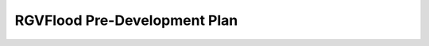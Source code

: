 RGVFlood Pre-Development Plan
=============================

.. ifnotslides::

    .. toctree::
       :maxdepth: 3
       :caption: Table of Contents

       introduction.rst
       goals/index.rst
       components/index.rst
       component-interactions/index.rst
       use-cases/use-cases.rst

.. ifslides::

    Andrew N.S. Ernest, Ph.D., P.E., BCEE, D.WRE

    Research, Applied Technology, Education & Service, Inc.

    .. toctree::
       :hidden:

       introduction.rst
       goals/index.rst
       components/index.rst
       component-interactions/index.rst
       use-cases/use-cases.rst

.. ifnotslides::
    Indices and tables
    ==================

    * :ref:`genindex`
    * :ref:`modindex`
    * :ref:`search`
